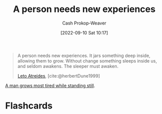 :PROPERTIES:
:ID:       5aec5577-e490-4624-b114-9bd68b4268df
:LAST_MODIFIED: [2023-09-06 Wed 08:05]
:END:
#+title: A person needs new experiences
#+hugo_custom_front_matter: :slug "5aec5577-e490-4624-b114-9bd68b4268df"
#+author: Cash Prokop-Weaver
#+date: [2022-09-10 Sat 10:17]
#+filetags: :quote:

#+begin_quote
A person needs new experiences. It jars something deep inside, allowing them to grow. Without change something sleeps inside us, and seldom awakens. The sleeper must awaken.

[[id:15d4a8f5-48d0-416c-acae-f6f87d2fd145][Leto Atreides]], [cite:@herbertDune1999]
#+end_quote

[[id:f549369f-9c2b-4c90-a2c8-05cbdaf34b27][A man grows most tired while standing still]].

* Flashcards
#+print_bibliography: